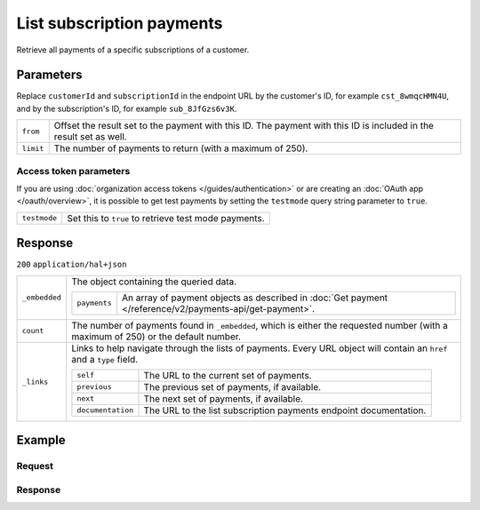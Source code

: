 List subscription payments
==========================
.. api-name:: Subscriptions API
   :version: 2

.. endpoint::
   :method: GET
   :url: https://api.mollie.com/v2/customers/*customerId*/subscriptions/*subscriptionId*/payments

.. authentication::
   :api_keys: true
   :organization_access_tokens: true
   :oauth: true

Retrieve all payments of a specific subscriptions of a customer.

Parameters
----------
Replace ``customerId`` and ``subscriptionId`` in the endpoint URL by the customer's ID, for example ``cst_8wmqcHMN4U``,
and by the subscription's ID, for example ``sub_8JfGzs6v3K``.

.. list-table::
   :widths: auto

   * - ``from``

       .. type:: string
          :required: false

     - Offset the result set to the payment with this ID. The payment with this ID is included
       in the result set as well.

   * - ``limit``

       .. type:: integer
          :required: false

     - The number of payments to return (with a maximum of 250).

Access token parameters
^^^^^^^^^^^^^^^^^^^^^^^
If you are using :doc:`organization access tokens </guides/authentication>` or are creating an
:doc:`OAuth app </oauth/overview>`, it is possible to get test payments by setting the ``testmode`` query string parameter
to ``true``.

.. list-table::
   :widths: auto

   * - ``testmode``

       .. type:: boolean
          :required: false

     - Set this to ``true`` to retrieve test mode payments.

Response
--------
``200`` ``application/hal+json``

.. list-table::
   :widths: auto

   * - ``_embedded``

       .. type:: object

     - The object containing the queried data.

       .. list-table::
          :widths: auto

          * - ``payments``

              .. type:: array

            - An array of payment objects as described in
              :doc:`Get payment </reference/v2/payments-api/get-payment>`.

   * - ``count``

       .. type:: integer

     - The number of payments found in ``_embedded``, which is either the requested number (with a maximum of 250)
       or the default number.

   * - ``_links``

       .. type:: object

     - Links to help navigate through the lists of payments. Every URL object will contain an ``href`` and a
       ``type`` field.

       .. list-table::
          :widths: auto

          * - ``self``

              .. type:: URL object

            - The URL to the current set of payments.

          * - ``previous``

              .. type:: URL object

            - The previous set of payments, if available.

          * - ``next``

              .. type:: URL object

            - The next set of payments, if available.

          * - ``documentation``

              .. type:: URL object

            - The URL to the list subscription payments endpoint documentation.

Example
-------

Request
^^^^^^^
.. code-block:: bash
   :linenos:

   curl -X GET https://api.mollie.com/v2/customers/cst_8wmqcHMN4U/subscriptions/sub_8JfGzs6v3K \
       -H "Authorization: Bearer live_dHar4XY7LxsDOtmnkVtjNVWXLSlXsM"

Response
^^^^^^^^
.. code-block:: json
   :linenos:

   HTTP/1.1 200 OK
   Content-Type: application/hal+json

   {
        "_embedded": {
            "payments": [
                {
                    "resource": "payment",
                    "id": "tr_DtKxVP2AgW",
                    "mode": "live",
                    "createdAt": "2018-09-19T12:49:52+00:00",
                    "amount": {
                        "value": "10.00",
                        "currency": "EUR"
                    },
                    "description": "Some subscription 19 sep. 2018",
                    "method": "directdebit",
                    "metadata": null,
                    "status": "pending",
                    "isCancelable": true,
                    "expiresAt": "2019-09-19T12:49:52+00:00",
                    "locale": "nl_NL",
                    "profileId": "pfl_rH9rQtedgS",
                    "customerId": "cst_8wmqcHMN4U",
                    "mandateId": "mdt_aGQNkteF6w",
                    "subscriptionId": "sub_8JfGzs6v3K",
                    "sequenceType": "recurring",
                    "redirectUrl": null,
                    "webhookUrl": "https://example.org/webhook",
                    "settlementAmount": {
                        "value": "10.00",
                        "currency": "EUR"
                    },
                    "details": {
                        "transferReference": "SD67-6850-2204-6029",
                        "creditorIdentifier": "NL08ZZZ502057730000",
                        "consumerName": "Customer A",
                        "consumerAccount": "NL50INGB0006588912",
                        "consumerBic": "INGBNL2A",
                        "dueDate": "2018-09-21",
                        "signatureDate": "2018-09-19"
                    },
                    "_links": {
                        "self": {
                            "href": "https://api.mollie.com/v2/payments/tr_DtKxVP2AgW",
                            "type": "application/hal+json"
                        },
                        "checkout": null,
                        "customer": {
                            "href": "https://api.mollie.com/v2/customers/cst_8wmqcHMN4U",
                            "type": "application/hal+json"
                        },
                        "mandate": {
                            "href": "https://api.mollie.com/v2/customers/cst_8wmqcHMN4U/mandates/mdt_aGQNkteF6w",
                            "type": "application/hal+json"
                        },
                        "subscription": {
                            "href": "https://api.mollie.com/v2/customers/cst_8wmqcHMN4U/subscriptions/sub_8JfGzs6v3K",
                            "type": "application/hal+json"
                        }
                    }
                },
                {...},
                {...},
                {...}
            ]
        },
        "count": 4,
        "_links": {
            "documentation": {
                "href": "https://docs.mollie.com/reference/v2/subscriptions-api/list-subscriptions-payments",
                "type": "text/html"
            },
            "self": {
                "href": "https://api.mollie.com/v2/customers/cst_8wmqcHMN4U/subscriptions/sub_8JfGzs6v3K/payments?limit=50",
                "type": "application/hal+json"
            },
            "previous": null,
            "next": null
        }
    }